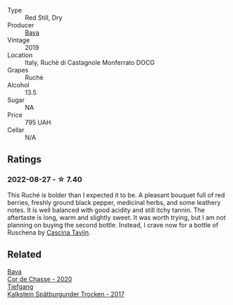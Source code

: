 #+attr_html: :class wine-main-image
[[file:/images/e5/ee19b5-c687-49fd-8e11-0878288cd5a5/2022-08-24-14-00-10-01C9E9F1-6DE0-48E3-AD0A-47F882D76D55-1-105-c@512.webp]]

- Type :: Red Still, Dry
- Producer :: [[barberry:/producers/df91d97f-23f5-42dc-8fbd-eed5efcd72b4][Bava]]
- Vintage :: 2019
- Location :: Italy, Ruchè di Castagnole Monferrato DOCG
- Grapes :: Ruchè
- Alcohol :: 13.5
- Sugar :: NA
- Price :: 795 UAH
- Cellar :: N/A

** Ratings

*** 2022-08-27 - ☆ 7.40

This Ruché is bolder than I expected it to be. A pleasant bouquet full of red berries, freshly ground black pepper, medicinal herbs, and some leathery notes. It is well balanced with good acidity and still itchy tannin. The aftertaste is long, warm and slightly sweet. It was worth trying, but I am not planning on buying the second bottle. Instead, I crave now for a bottle of Ruschena by [[barberry:/producers/30c3bcfb-80c3-4ed8-bc6b-c28cfcc9f54e][Cascina Tavijn]].

** Related

#+begin_export html
<div class="flex-container">
  <a class="flex-item flex-item-left" href="/wines/ad406c60-08a7-48ea-8c4b-1142169efa0c.html">
    <img class="flex-bottle" src="/images/ad/406c60-08a7-48ea-8c4b-1142169efa0c/2022-08-24-14-02-02-39BE2E47-3A05-4E87-9B4C-60E8AC5D804D-1-105-c@512.webp"></img>
    <section class="h">Bava</section>
    <section class="h text-bolder">Cor de Chasse - 2020</section>
  </a>

  <a class="flex-item flex-item-right" href="/wines/ee26dcf2-0035-4077-a13e-04f2b61a1ec3.html">
    <img class="flex-bottle" src="/images/ee/26dcf2-0035-4077-a13e-04f2b61a1ec3/2022-08-22-21-58-10-E924EE87-BEE4-4FF8-B302-C35C817F55E0-1-105-c@512.webp"></img>
    <section class="h">Tiefgang</section>
    <section class="h text-bolder">Kalkstein Spätburgunder Trocken - 2017</section>
  </a>

</div>
#+end_export
